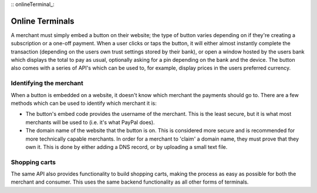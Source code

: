 :: onlineTerminal_:

Online Terminals
================

A merchant must simply embed a button on their website; the type of button varies depending on if they're creating a subscription or a one-off payment. When a user clicks or taps the button, it will either almost instantly complete the transaction (depending on the users own trust settings stored by their bank), or open a window hosted by the users bank which displays the total to pay as usual, optionally asking for a pin depending on the bank and the device. The button also comes with a series of API's which can be used to, for example, display prices in the users preferred currency.

Identifying the merchant
------------------------

When a button is embedded on a website, it doesn't know which merchant the payments should go to. There are a few methods which can be used to identify which merchant it is:

- The button's embed code provides the username of the merchant. This is the least secure, but it is what most merchants will be used to (i.e. it's what PayPal does).
- The domain name of the website that the button is on. This is considered more secure and is recommended for more technically capable merchants. In order for a merchant to 'claim' a domain name, they must prove that they own it. This is done by either adding a DNS record, or by uploading a small text file.

Shopping carts
--------------

The same API also provides functionality to build shopping carts, making the process as easy as possible for both the merchant and consumer. This uses the same backend functionality as all other forms of terminals.
